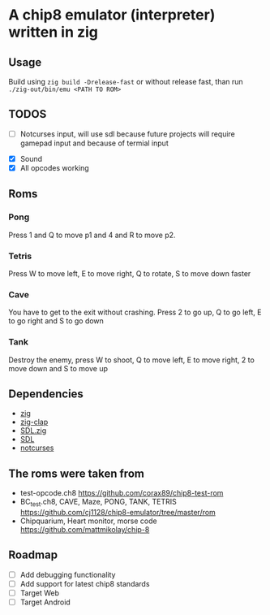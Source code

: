 * A chip8 emulator (interpreter) written in zig
** Usage
Build using =zig build -Drelease-fast= or without release fast, than run =./zig-out/bin/emu <PATH TO ROM>=

** TODOS
- [ ] Notcurses input, will use sdl because future projects will require gamepad input and because of termial input 
# - [ ] The emulator is too fast? The screen flickers? Is it supposed to do that?
- [X] Sound
- [X] All opcodes working
  
** Roms
*** Pong
Press 1 and Q to move p1 and 4 and R to move p2.

*** Tetris
Press W to move left, E to move right, Q to rotate, S to move down faster

*** Cave
You have to get to the exit without crashing.
Press 2 to go up, Q to go left, E to go right and S to go down

*** Tank
Destroy the enemy, press W to shoot, Q to move left, E to move right, 2 to move down and S to move up

** Dependencies
- [[https://ziglang.org/][zig]]
- [[https://github.com/Hejsil/zig-clap][zig-clap]]
- [[https://github.com/MasterQ32/SDL.zig][SDL.zig]]
- [[https://www.libsdl.org/index.php][SDL]]
- [[https://github.com/dankamongmen/notcurses][notcurses]]

** The roms were taken from
- test-opcode.ch8 [[https://github.com/corax89/chip8-test-rom]]
- BC_test.ch8, CAVE, Maze, PONG, TANK, TETRIS [[https://github.com/cj1128/chip8-emulator/tree/master/rom]]
- Chipquarium, Heart monitor, morse code [[https://github.com/mattmikolay/chip-8]]

** Roadmap
- [ ] Add debugging functionality
- [ ] Add support for latest chip8 standards
- [ ] Target Web
- [ ] Target Android

